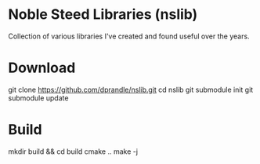 *  Noble Steed Libraries (nslib)
Collection of various libraries I've created and found useful over the years.

* Download
git clone https://github.com/dprandle/nslib.git
cd nslib
git submodule init
git submodule update

* Build
mkdir build && cd build
cmake ..
make -j
